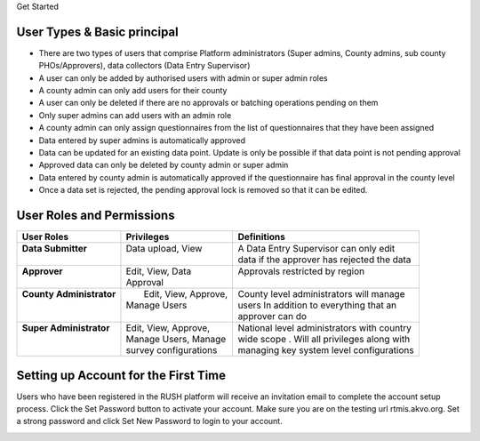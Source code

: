.. raw:: html

    <style>
      .heading {font-size: 34px; font-weight: 700;}
    </style>

.. role:: heading

:heading:`Get Started`

User Types & Basic principal
-----------------------------

* There are two types of users that comprise Platform administrators (Super admins, County admins, sub county PHOs/Approvers), data collectors (Data Entry Supervisor)
* A user can only be added by authorised users with admin or super admin roles
* A county admin can only add users for their county
* A user can only be deleted if there are no approvals or batching operations pending on them
* Only super admins can add users with an admin role
* A county admin can only assign questionnaires from the list of questionnaires that they have been assigned
* Data entered by super admins is automatically approved
* Data can be updated for an existing data point. Update is only be possible if that data point is not pending approval
* Approved data can only be deleted by county admin or super admin
* Data entered by county admin is automatically approved if the questionnaire has final approval in the county level
* Once a data set is rejected, the pending approval lock is removed so that it can be edited.

User Roles and Permissions
---------------------------

+---------------------------+------------------------+----------------------------------------------+
| User Roles                | Privileges             | Definitions                                  |
+===========================+========================+==============================================+
|| **Data Submitter**       || Data upload, View     || A Data Entry Supervisor can only edit       |
||                          ||                       || data if the  approver has rejected the data |
+---------------------------+------------------------+----------------------------------------------+
|| **Approver**             || Edit, View, Data      || Approvals restricted by region              |
||                          || Approval              ||                                             |
+---------------------------+------------------------+----------------------------------------------+
|| **County Administrator** ||  Edit, View, Approve, || County level administrators will manage     |
||                          || Manage Users          || users In addition to everything that an     |
||                          ||                       || approver can do                             |
+---------------------------+------------------------+----------------------------------------------+
|| **Super Administrator**  || Edit, View, Approve,  || National level administrators with country  |
||                          || Manage Users, Manage  || wide scope . Will all privileges along with |
||                          || survey configurations || managing key system level configurations    |
+---------------------------+------------------------+----------------------------------------------+

Setting up Account for the First Time
---------------------------------------

Users who have been registered in the RUSH platform will receive an invitation email to complete the account setup process. Click the Set Password button to activate your account. Make sure you are on the testing url rtmis.akvo.org. Set a strong password and click Set New Password to login to your account.

.. image:: ../assests/image10.png
   :alt: Sign up
   :width: 100%

